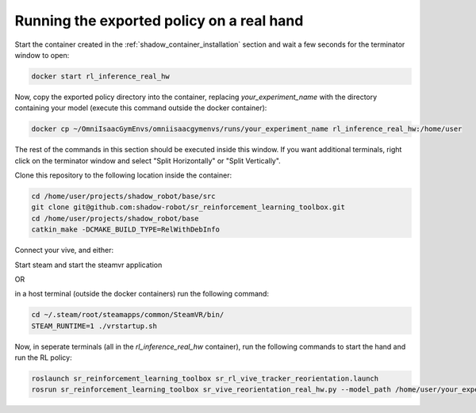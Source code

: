 Running the exported policy on a real hand
==========================================


Start the container created in the :ref:`shadow_container_installation` section and wait a few seconds for the terminator window to open:

.. code-block:: bash

    docker start rl_inference_real_hw


Now, copy the exported policy directory into the container, replacing `your_experiment_name` with the directory containing your model 
(execute this command outside the docker container):

.. code-block:: bash

    docker cp ~/OmniIsaacGymEnvs/omniisaacgymenvs/runs/your_experiment_name rl_inference_real_hw:/home/user

The rest of the commands in this section should be executed inside this window. 
If you want additional terminals, right click on the terminator window and select "Split Horizontally" or "Split Vertically".


Clone this repository to the following location inside the container:

.. code-block:: bash

    cd /home/user/projects/shadow_robot/base/src
    git clone git@github.com:shadow-robot/sr_reinforcement_learning_toolbox.git
    cd /home/user/projects/shadow_robot/base
    catkin_make -DCMAKE_BUILD_TYPE=RelWithDebInfo


Connect your vive, and either:

Start steam and start the steamvr application

OR

in a host terminal (outside the docker containers) run the following command:

.. code-block:: bash
    
    cd ~/.steam/root/steamapps/common/SteamVR/bin/
    STEAM_RUNTIME=1 ./vrstartup.sh 
    

Now, in seperate terminals (all in the `rl_inference_real_hw` container), run the following commands to start the hand and run the RL policy:

.. code-block:: bash

    roslaunch sr_reinforcement_learning_toolbox sr_rl_vive_tracker_reorientation.launch
    rosrun sr_reinforcement_learning_toolbox sr_vive_reorientation_real_hw.py --model_path /home/user/your_experiment_name/nn/your_experiment_name.onnx

